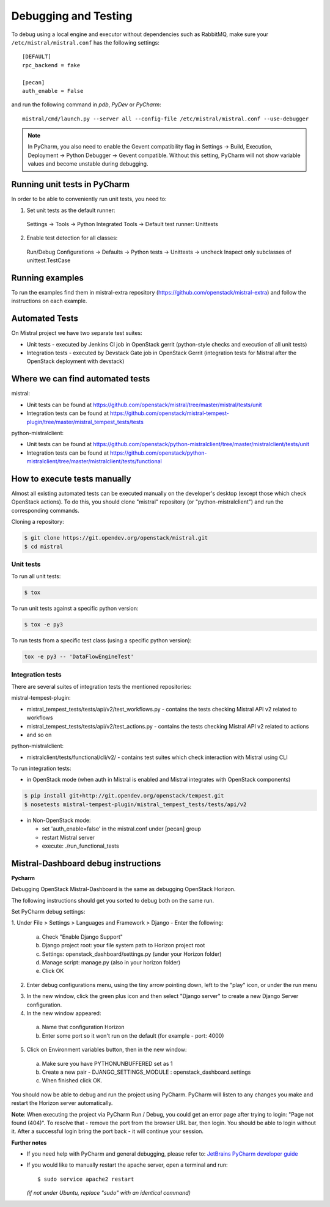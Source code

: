 =====================
Debugging and Testing
=====================

To debug using a local engine and executor without dependencies such as
RabbitMQ, make sure your ``/etc/mistral/mistral.conf`` has the following
settings::

  [DEFAULT]
  rpc_backend = fake

  [pecan]
  auth_enable = False

and run the following command in *pdb*, *PyDev* or *PyCharm*::

  mistral/cmd/launch.py --server all --config-file /etc/mistral/mistral.conf --use-debugger

.. note::

    In PyCharm, you also need to enable the Gevent compatibility flag in
    Settings -> Build, Execution, Deployment -> Python Debugger -> Gevent
    compatible. Without this setting, PyCharm will not show variable values
    and become unstable during debugging.

Running unit tests in PyCharm
=============================

In order to be able to conveniently run unit tests, you need to:

1. Set unit tests as the default runner:

  Settings -> Tools -> Python Integrated Tools ->
  Default test runner: Unittests

2. Enable test detection for all classes:

  Run/Debug Configurations -> Defaults -> Python tests -> Unittests -> uncheck
  Inspect only subclasses of unittest.TestCase

Running examples
================

To run the examples find them in mistral-extra repository
(https://github.com/openstack/mistral-extra) and follow the instructions on
each example.


Automated Tests
===============

On Mistral project we have two separate test suites:

* Unit tests - executed by Jenkins CI job in OpenStack gerrit (python-style
  checks and execution of all unit tests)
* Integration tests - executed by Devstack Gate job in OpenStack Gerrit
  (integration tests for Mistral after the OpenStack deployment with devstack)

Where we can find automated tests
=================================

mistral:

* Unit tests can be found at
  https://github.com/openstack/mistral/tree/master/mistral/tests/unit
* Integration tests can be found at
  https://github.com/openstack/mistral-tempest-plugin/tree/master/mistral_tempest_tests/tests

python-mistralclient:

* Unit tests can be found at
  https://github.com/openstack/python-mistralclient/tree/master/mistralclient/tests/unit
* Integration tests can be found at
  https://github.com/openstack/python-mistralclient/tree/master/mistralclient/tests/functional

How to execute tests manually
=============================

Almost all existing automated tests can be executed manually on the
developer's desktop (except those which check OpenStack actions).
To do this, you should clone "mistral" repository (or "python-mistralclient")
and run the corresponding commands.

Cloning a repository:

.. code-block:: bash

    $ git clone https://git.opendev.org/openstack/mistral.git
    $ cd mistral

Unit tests
----------

To run all unit tests:

.. code-block:: bash

    $ tox

To run unit tests against a specific python version:

.. code-block:: bash

    $ tox -e py3

To run tests from a specific test class (using a specific python version):

.. code-block:: bash

    tox -e py3 -- 'DataFlowEngineTest'

Integration tests
-----------------

There are several suites of integration tests the mentioned repositories:

mistral-tempest-plugin:

* mistral_tempest_tests/tests/api/v2/test_workflows.py - contains the tests
  checking Mistral API v2 related to workflows
* mistral_tempest_tests/tests/api/v2/test_actions.py - contains the tests
  checking Mistral API v2 related to actions
* and so on

python-mistralclient:

* mistralclient/tests/functional/cli/v2/ - contains test suites which check
  interaction with Mistral using CLI

To run integration tests:

* in OpenStack mode (when auth in Mistral is enabled and Mistral integrates
  with OpenStack components)

.. code-block:: bash

    $ pip install git+http://git.opendev.org/openstack/tempest.git
    $ nosetests mistral-tempest-plugin/mistral_tempest_tests/tests/api/v2

* in Non-OpenStack mode:

  * set 'auth_enable=false' in the mistral.conf under [pecan] group
  * restart Mistral server
  * execute: ./run_functional_tests

Mistral-Dashboard debug instructions
====================================

**Pycharm**

Debugging OpenStack Mistral-Dashboard is the same as debugging OpenStack
Horizon.

The following instructions should get you sorted to debug both on the same run.

Set PyCharm debug settings:

1. Under File > Settings > Languages and Framework > Django -
Enter the following:

  a. Check "Enable Django Support"
  b. Django project root: your file system path to Horizon project root
  c. Settings: openstack_dashboard/settings.py (under your Horizon folder)
  d. Manage script: manage.py (also in your horizon folder)
  e. Click OK

.. image:: img/dashboard_django_settings.png

2. Enter debug configurations menu, using the tiny arrow pointing down,
   left to the "play" icon, or under the run menu

.. image:: img/Pycharm_run_config_menu.png

3. In the new window, click the green plus icon and then select "Django server"
   to create a new Django Server configuration.

4. In the new window appeared:

  a. Name that configuration Horizon
  b. Enter some port so it won't run on the default (for example - port: 4000)

.. image:: img/dashboard_debug_config.png

5. Click on Environment variables button, then in the new window:

  a. Make sure you have PYTHONUNBUFFERED set as 1
  b. Create a new pair - DJANGO_SETTINGS_MODULE : openstack_dashboard.settings
  c. When finished click OK.

.. image:: img/dashboard_environment_variables.png


You should now be able to debug and run the project using PyCharm.
PyCharm will listen to any changes you make
and restart the Horizon server automatically.

**Note**: When executing the project via PyCharm Run / Debug,
you could get an error page
after trying to login: "Page not found (404)".
To resolve that - remove the port from the browser URL bar,
then login.
You should be able to login without it.
After a successful login bring the port back - it will continue your session.

**Further notes**

- If you need help with PyCharm and general debugging, please refer to:
  `JetBrains PyCharm developer guide
  <https://www.jetbrains.com/pycharm/help/debugging.html>`_

- If you would like to manually restart the apache server,
  open a terminal and run::

    $ sudo service apache2 restart

  *(if not under Ubuntu, replace "sudo" with an identical command)*
